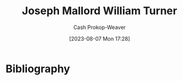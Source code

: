 :PROPERTIES:
:ID:       519d7c33-8c9a-4405-a15a-c2d19eb98659
:LAST_MODIFIED: [2023-09-05 Tue 20:17]
:ROAM_ALIASES: "J. M. W. Turner"
:END:
#+title: Joseph Mallord William Turner
#+hugo_custom_front_matter: :slug "519d7c33-8c9a-4405-a15a-c2d19eb98659"
#+author: Cash Prokop-Weaver
#+date: [2023-08-07 Mon 17:28]
#+filetags: :person:
* Flashcards :noexport:
* Bibliography
#+print_bibliography:

